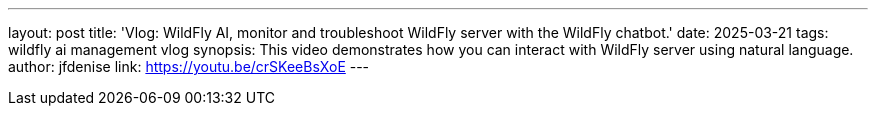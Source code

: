 ---
layout: post
title:  'Vlog: WildFly AI, monitor and troubleshoot WildFly server with the WildFly chatbot.'
date:   2025-03-21
tags:   wildfly ai management vlog
synopsis:  This video demonstrates how you can interact with WildFly server using natural language.
author: jfdenise
link: https://youtu.be/crSKeeBsXoE
---
